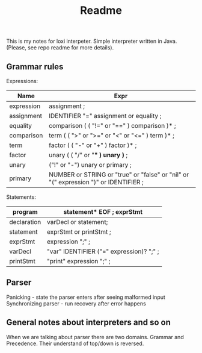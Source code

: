 #+TITLE: Readme

This is my notes for loxi interpeter. Simple interpreter written in Java. (Please, see repo readme for more details).

** Grammar rules
Expressions:
|------------+--------------------------------------------------------------------------------------|
| Name       | Expr                                                                                 |
|------------+--------------------------------------------------------------------------------------|
| expression | assignment ;                                                                         |
|------------+--------------------------------------------------------------------------------------|
| assignment | IDENTIFIER "=" assignment or equality ;                                              |
|------------+--------------------------------------------------------------------------------------|
| equality   | comparison ( ( "!=" or "==" ) comparison )* ;                                        |
|------------+--------------------------------------------------------------------------------------|
| comparison | term ( ( ">" or ">=" or "<" or "<=" ) term )* ;                                      |
|------------+--------------------------------------------------------------------------------------|
| term       | factor ( ( "-" or "+" ) factor )* ;                                                  |
|------------+--------------------------------------------------------------------------------------|
| factor     | unary ( ( "/" or "*" ) unary )* ;                                                    |
|------------+--------------------------------------------------------------------------------------|
| unary      | ("!" or "-") unary or primary ;                                                      |
|------------+--------------------------------------------------------------------------------------|
| primary    | NUMBER or STRING or "true" or "false" or "nil" or "(" expression ")" or IDENTIFIER ; |
|------------+--------------------------------------------------------------------------------------|

Statements:
|-------------+------------------------------------------|
| program     | statement* EOF ; exprStmt                |
|-------------+------------------------------------------|
| declaration | varDecl or statement;                    |
|-------------+------------------------------------------|
| statement   | exprStmt or printStmt ;                  |
|-------------+------------------------------------------|
| exprStmt    | expression ";" ;                         |
|-------------+------------------------------------------|
| varDecl     | "var" IDENTIFIER ("=" expression)? ";" ; |
|-------------+------------------------------------------|
| printStmt   | "print" expression ";" ;                 |
|-------------+------------------------------------------|

** Parser
Panicking - state the parser enters after seeing malformed input
Synchronizing parser - run recovery after error happens

** General notes about interpreters and so on
When we are talking about parser there are two domains. Grammar and Precedence. Their understand of top/down is reversed.
#+ATTR_HTML: width="400px"
#+ATTR_ORG: :width 400
[[./misc/grammar_and_precedence.png]]
